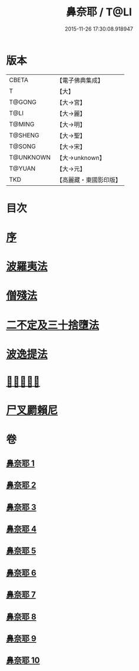 #+TITLE: 鼻奈耶 / T@LI
#+DATE: 2015-11-26 17:30:08.918947
* 版本
 |     CBETA|【電子佛典集成】|
 |         T|【大】     |
 |    T@GONG|【大→宮】   |
 |      T@LI|【大→麗】   |
 |    T@MING|【大→明】   |
 |   T@SHENG|【大→聖】   |
 |    T@SONG|【大→宋】   |
 | T@UNKNOWN|【大→unknown】|
 |    T@YUAN|【大→元】   |
 |       TKD|【高麗藏・東國影印版】|

* 目次
* [[file:KR6k0045_001.txt::001-0851a3][序]]
* [[file:KR6k0045_001.txt::0851b14][波羅夷法]]
* [[file:KR6k0045_003.txt::003-0860b19][僧殘法]]
* [[file:KR6k0045_006.txt::006-0874a27][二不定及三十捨墮法]]
* [[file:KR6k0045_007.txt::007-0878c21][波逸提法]]
* [[file:KR6k0045_010.txt::0894a26][𤿺麗提舍尼]]
* [[file:KR6k0045_010.txt::0894c25][尸叉罽賴尼]]
* 卷
** [[file:KR6k0045_001.txt][鼻奈耶 1]]
** [[file:KR6k0045_002.txt][鼻奈耶 2]]
** [[file:KR6k0045_003.txt][鼻奈耶 3]]
** [[file:KR6k0045_004.txt][鼻奈耶 4]]
** [[file:KR6k0045_005.txt][鼻奈耶 5]]
** [[file:KR6k0045_006.txt][鼻奈耶 6]]
** [[file:KR6k0045_007.txt][鼻奈耶 7]]
** [[file:KR6k0045_008.txt][鼻奈耶 8]]
** [[file:KR6k0045_009.txt][鼻奈耶 9]]
** [[file:KR6k0045_010.txt][鼻奈耶 10]]
